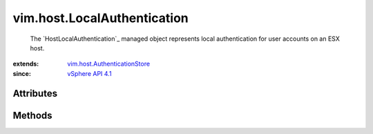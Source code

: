 .. _vim.Task: ../../vim/Task.rst

.. _vSphere API 4.1: ../../vim/version.rst#vimversionversion6

.. _vim.host.AuthenticationStore: ../../vim/host/AuthenticationStore.rst


vim.host.LocalAuthentication
============================
  The `HostLocalAuthentication`_ managed object represents local authentication for user accounts on an ESX host.


:extends: vim.host.AuthenticationStore_
:since: `vSphere API 4.1`_


Attributes
----------


Methods
-------


